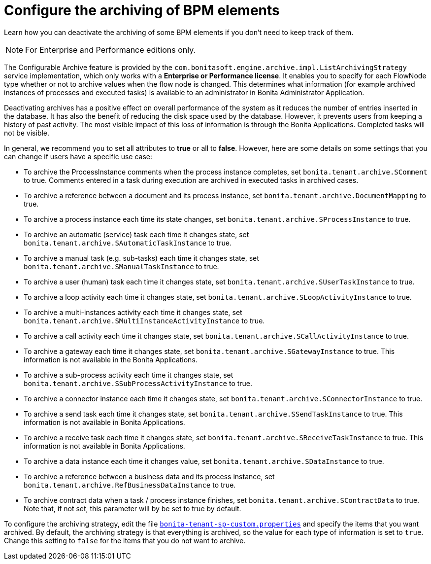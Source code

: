 = Configure the archiving of BPM elements
:description: Learn how you can deactivate the archiving of some BPM elements if you don't need to keep track of them.

{description}

[NOTE]
====

For Enterprise and Performance editions only.
====

The Configurable Archive feature is provided by the ``com.bonitasoft.engine.archive.impl.ListArchivingStrategy ``service implementation, which only works with a *Enterprise or Performance license*.
It enables you to specify for each FlowNode type whether or not to archive values when the flow node is changed. This determines what information
(for example archived instances of processes and executed tasks) is available to an administrator in Bonita Administrator Application.

Deactivating archives has a positive effect on overall performance of the system as it reduces the number of entries inserted in the database. It has also the benefit of reducing the disk space used by the database.
However, it prevents users from keeping a history of past activity. The most visible impact of this loss of information is through the Bonita Applications. Completed tasks will not be visible.

In general, we recommend you to set all attributes to *true* or all to *false*. However, here are some details on some settings that you can change if users have a specific use case:

* To archive the ProcessInstance comments when the process instance completes, set `bonita.tenant.archive.SComment` to true. Comments entered in a task during execution are archived in executed tasks in archived cases.
* To archive a reference between a document and its process instance, set `bonita.tenant.archive.DocumentMapping` to true.
* To archive a process instance each time its state changes, set `bonita.tenant.archive.SProcessInstance` to true.
* To archive an automatic (service) task each time it changes state, set `bonita.tenant.archive.SAutomaticTaskInstance` to true.
* To archive a manual task (e.g. sub-tasks) each time it changes state, set `bonita.tenant.archive.SManualTaskInstance` to true.
* To archive a user (human) task each time it changes state, set `bonita.tenant.archive.SUserTaskInstance` to true.
* To archive a loop activity each time it changes state, set `bonita.tenant.archive.SLoopActivityInstance` to true.
* To archive a multi-instances activity each time it changes state, set `bonita.tenant.archive.SMultiInstanceActivityInstance` to true.
* To archive a call activity each time it changes state, set `bonita.tenant.archive.SCallActivityInstance` to true.
* To archive a gateway each time it changes state, set `bonita.tenant.archive.SGatewayInstance` to true. This information is not available in the Bonita Applications.
* To archive a sub-process activity each time it changes state, set `bonita.tenant.archive.SSubProcessActivityInstance` to true.
* To archive a connector instance each time it changes state, set `bonita.tenant.archive.SConnectorInstance` to true.
* To archive a send task each time it changes state, set `bonita.tenant.archive.SSendTaskInstance` to true. This information is not available in Bonita Applications.
* To archive a receive task each time it changes state, set `bonita.tenant.archive.SReceiveTaskInstance` to true. This information is not available in Bonita Applications.
* To archive a data instance each time it changes value, set `bonita.tenant.archive.SDataInstance` to true.
* To archive a reference between a business data and its process instance, set `bonita.tenant.archive.RefBusinessDataInstance` to true.
* To archive contract data when a task / process instance finishes, set `bonita.tenant.archive.SContractData` to true.  Note that, if not set, this parameter will by be set to true by default.

To configure the archiving strategy, edit the file xref:bonita-bpm-platform-setup.adoc[`bonita-tenant-sp-custom.properties`] and specify the items that you want archived.
By default, the archiving strategy is that everything is archived, so the value for each type of information is set to `true`. Change this setting to `false` for the items that you do not want to archive.
